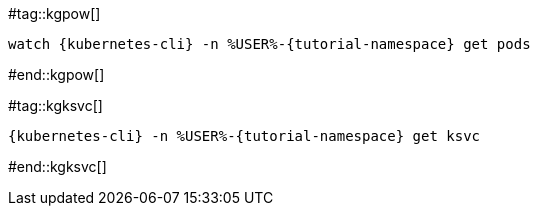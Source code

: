 #tag::kgpow[]
[.console-input]
[source,bash,subs="+quotes,+attributes,+macros"]
----
watch {kubernetes-cli} -n %USER%-{tutorial-namespace} get pods
----
#end::kgpow[]

#tag::kgksvc[]
[.console-input]
[source,bash,subs="+quotes,+attributes,+macros"]
----
{kubernetes-cli} -n %USER%-{tutorial-namespace} get ksvc
----
#end::kgksvc[]